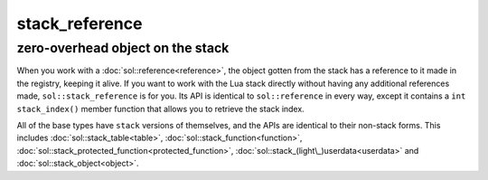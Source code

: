stack_reference
===============
zero-overhead object on the stack
---------------------------------

When you work with a :doc:`sol::reference<reference>`, the object gotten from the stack has a reference to it made in the registry, keeping it alive. If you want to work with the Lua stack directly without having any additional references made, ``sol::stack_reference`` is for you. Its API is identical to ``sol::reference`` in every way, except it contains a ``int stack_index()`` member function that allows you to retrieve the stack index.

All of the base types have ``stack`` versions of themselves, and the APIs are identical to their non-stack forms. This includes :doc:`sol::stack_table<table>`, :doc:`sol::stack_function<function>`, :doc:`sol::stack_protected_function<protected_function>`, :doc:`sol::stack_(light\_)userdata<userdata>` and :doc:`sol::stack_object<object>`.